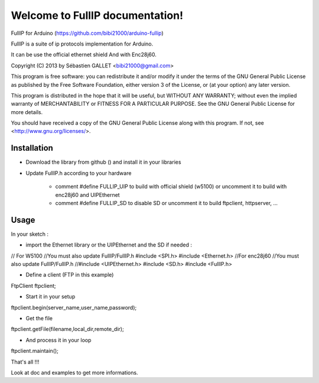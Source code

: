 ================================
Welcome to FullIP documentation!
================================

FullIP for Arduino (https://github.com/bibi21000/arduino-fullip)

 
FullIP is a suite of ip protocols implementation for Arduino.
 
It can be use the official ethernet shield
And with Enc28j60.
 
Copyright (C) 2013 by Sébastien GALLET <bibi21000@gmail.com>
 
This program is free software: you can redistribute it and/or modify 
it under the terms of the GNU General Public License as published by 
the Free Software Foundation, either version 3 of the License, or 
(at your option) any later version.

This program is distributed in the hope that it will be useful, 
but WITHOUT ANY WARRANTY; without even the implied warranty of
MERCHANTABILITY or FITNESS FOR A PARTICULAR PURPOSE.  See the
GNU General Public License for more details.

You should have received a copy of the GNU General Public License
along with this program.  If not, see <http://www.gnu.org/licenses/>.

Installation
============
 
- Download the library from github () and install it in your libraries
 
- Update FullIP.h according to your hardware
 
   - comment #define FULLIP_UIP to build with official shield (w5100) or
     uncomment it to build with enc28j60 and UIPEthernet
     
   - comment #define FULLIP_SD to disable SD or
     uncomment it to build ftpclient, httpserver, ...

Usage
=====

In your sketch :

- import the Ethernet library or the UIPEthernet and the SD if needed :
 
.. code-block:: c
// For W5100
//You must also update FullIP/FullIP.h
#include <SPI.h>
#include <Ethernet.h> 
//For enc28j60
//You must also update FullIP/FullIP.h
//#include <UIPEthernet.h>
#include <SD.h>
#include <FullIP.h>

  
- Define a client (FTP in this example)

.. code-block:: c

FtpClient ftpclient;


- Start it in your setup

.. code-block:: c

ftpclient.begin(server_name,user_name,password);


- Get the file

.. code-block:: c

ftpclient.getFile(filename,local_dir,remote_dir);


- And process it in your loop
 
.. code-block:: c

ftpclient.maintain();


That's all !!!

Look at doc and examples to get more informations.
